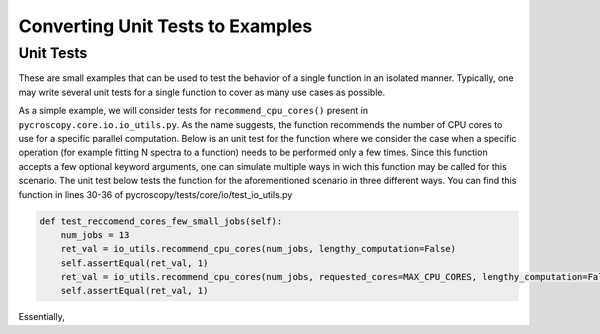 ===============
Converting Unit Tests to Examples
===============

Unit Tests
----------
These are small examples that can be used to test the behavior of a single function in an isolated manner. Typically, one may write several unit tests for a single function to cover as many use cases as possible. 

As a simple example, we will consider tests for ``recommend_cpu_cores()`` present in ``pycroscopy.core.io.io_utils.py``. As the name suggests, the function recommends the number of CPU cores to use for a specific parallel computation. Below is an unit test for the function where we consider the case when a specific operation (for example fitting N spectra to a function) needs to be performed only a few times. Since this function accepts a few optional keyword arguments, one can simulate multiple ways in wich this function may be called for this scenario. The unit test below tests the function for the aforementioned scenario in three different ways. You can find this function in lines 30-36 of pycroscopy/tests/core/io/test_io_utils.py

.. code-block:: python
  
  def test_reccomend_cores_few_small_jobs(self):
      num_jobs = 13
      ret_val = io_utils.recommend_cpu_cores(num_jobs, lengthy_computation=False)
      self.assertEqual(ret_val, 1)
      ret_val = io_utils.recommend_cpu_cores(num_jobs, requested_cores=MAX_CPU_CORES, lengthy_computation=False)
      self.assertEqual(ret_val, 1)

Essentially, 
